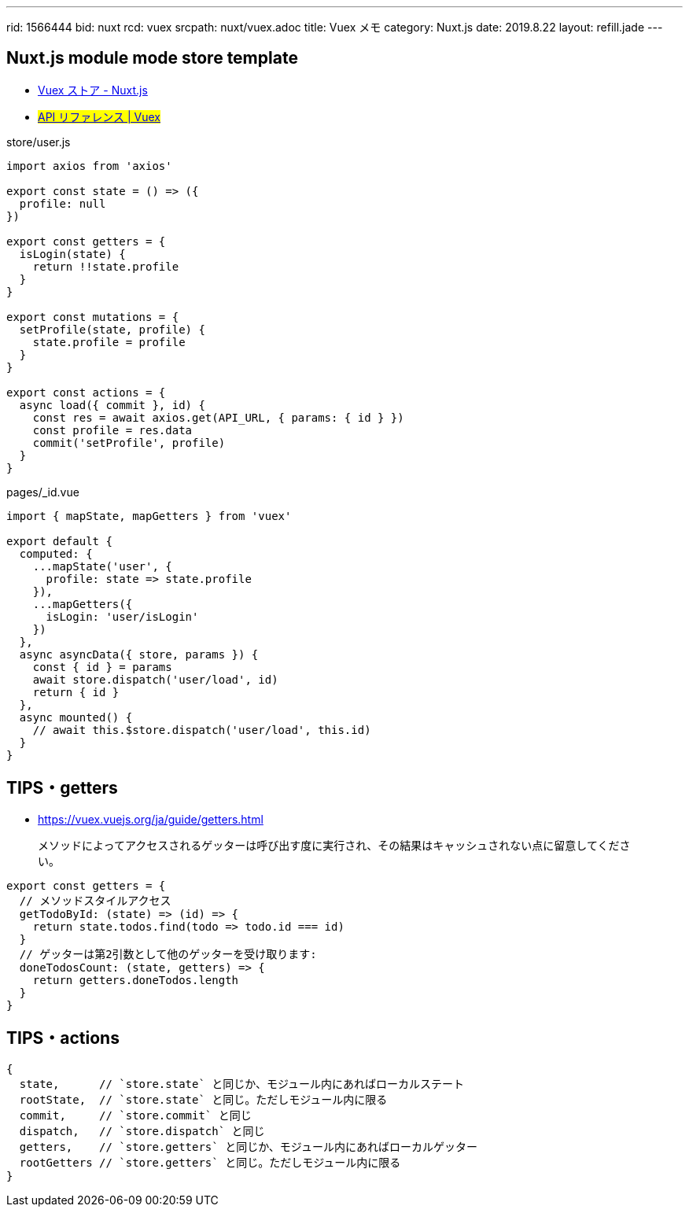 ---
rid: 1566444
bid: nuxt
rcd: vuex
srcpath: nuxt/vuex.adoc
title: Vuex メモ
category: Nuxt.js
date: 2019.8.22
layout: refill.jade
---

== Nuxt.js module mode store template

- link:https://ja.nuxtjs.org/guide/vuex-store/[Vuex ストア - Nuxt.js]
- #link:https://vuex.vuejs.org/ja/api/[API リファレンス | Vuex]#

.store/user.js
```js
import axios from 'axios'

export const state = () => ({
  profile: null
})

export const getters = {
  isLogin(state) {
    return !!state.profile
  }
}

export const mutations = {
  setProfile(state, profile) {
    state.profile = profile
  }
}

export const actions = {
  async load({ commit }, id) {
    const res = await axios.get(API_URL, { params: { id } })
    const profile = res.data
    commit('setProfile', profile)
  }
}
```

.pages/_id.vue
```js
import { mapState, mapGetters } from 'vuex'

export default {
  computed: {
    ...mapState('user', {
      profile: state => state.profile
    }),
    ...mapGetters({
      isLogin: 'user/isLogin'
    })
  },
  async asyncData({ store, params }) {
    const { id } = params
    await store.dispatch('user/load', id)
    return { id }
  },
  async mounted() {
    // await this.$store.dispatch('user/load', this.id)
  }
}
```

== TIPS・getters

- https://vuex.vuejs.org/ja/guide/getters.html

> メソッドによってアクセスされるゲッターは呼び出す度に実行され、その結果はキャッシュされない点に留意してください。

```js
export const getters = {
  // メソッドスタイルアクセス
  getTodoById: (state) => (id) => {
    return state.todos.find(todo => todo.id === id)
  }
  // ゲッターは第2引数として他のゲッターを受け取ります:
  doneTodosCount: (state, getters) => {
    return getters.doneTodos.length
  }
}
```

== TIPS・actions

```js
{
  state,      // `store.state` と同じか、モジュール内にあればローカルステート
  rootState,  // `store.state` と同じ。ただしモジュール内に限る
  commit,     // `store.commit` と同じ
  dispatch,   // `store.dispatch` と同じ
  getters,    // `store.getters` と同じか、モジュール内にあればローカルゲッター
  rootGetters // `store.getters` と同じ。ただしモジュール内に限る
}
```
